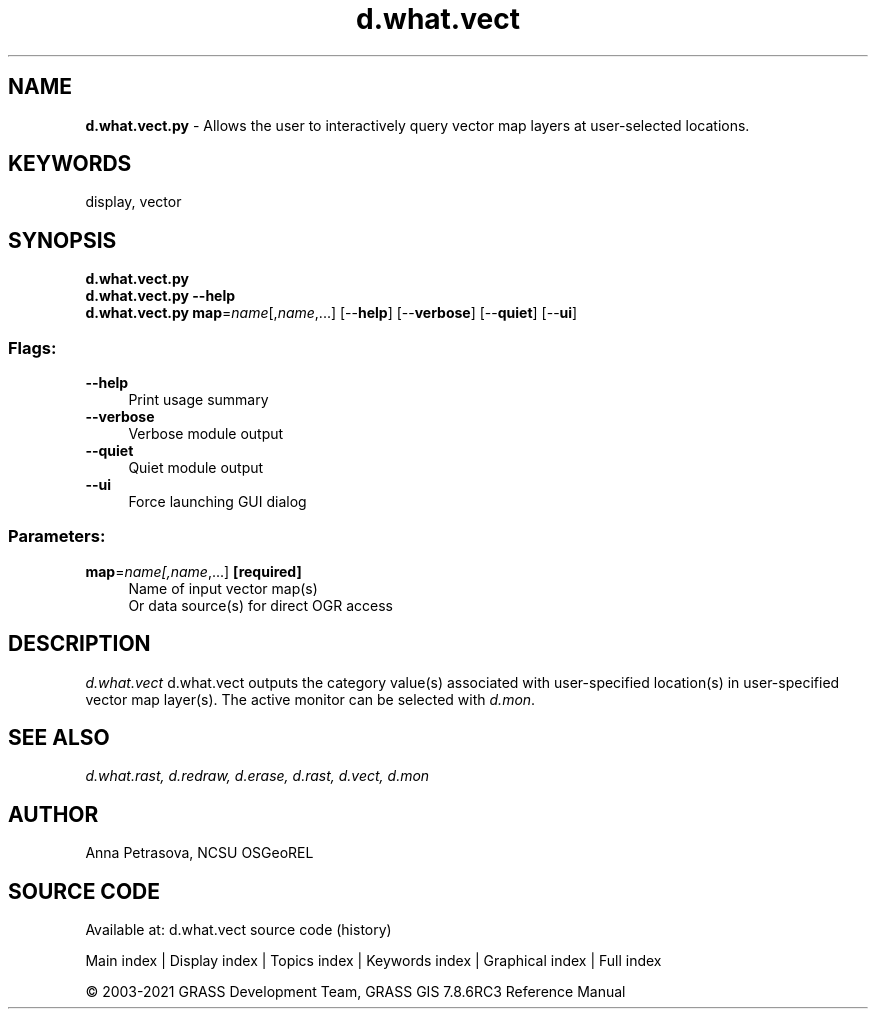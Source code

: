 .TH d.what.vect 1 "" "GRASS 7.8.6RC3" "GRASS GIS User's Manual"
.SH NAME
\fI\fBd.what.vect.py\fR\fR  \- Allows the user to interactively query vector map layers at user\-selected locations.
.SH KEYWORDS
display, vector
.SH SYNOPSIS
\fBd.what.vect.py\fR
.br
\fBd.what.vect.py \-\-help\fR
.br
\fBd.what.vect.py\fR \fBmap\fR=\fIname\fR[,\fIname\fR,...]  [\-\-\fBhelp\fR]  [\-\-\fBverbose\fR]  [\-\-\fBquiet\fR]  [\-\-\fBui\fR]
.SS Flags:
.IP "\fB\-\-help\fR" 4m
.br
Print usage summary
.IP "\fB\-\-verbose\fR" 4m
.br
Verbose module output
.IP "\fB\-\-quiet\fR" 4m
.br
Quiet module output
.IP "\fB\-\-ui\fR" 4m
.br
Force launching GUI dialog
.SS Parameters:
.IP "\fBmap\fR=\fIname[,\fIname\fR,...]\fR \fB[required]\fR" 4m
.br
Name of input vector map(s)
.br
Or data source(s) for direct OGR access
.SH DESCRIPTION
\fId.what.vect\fR d.what.vect outputs the category value(s)
associated with user\-specified location(s) in user\-specified vector map layer(s).
The active monitor can be selected with \fId.mon\fR.
.SH SEE ALSO
\fI
d.what.rast,
d.redraw,
d.erase,
d.rast,
d.vect,
d.mon
\fR
.SH AUTHOR
Anna Petrasova, NCSU OSGeoREL
.SH SOURCE CODE
.PP
Available at: d.what.vect source code (history)
.PP
Main index |
Display index |
Topics index |
Keywords index |
Graphical index |
Full index
.PP
© 2003\-2021
GRASS Development Team,
GRASS GIS 7.8.6RC3 Reference Manual
